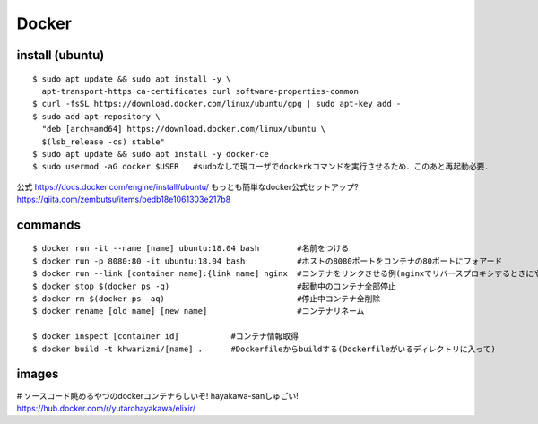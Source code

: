 =======
Docker
=======


install (ubuntu)
===================

::

  $ sudo apt update && sudo apt install -y \
    apt-transport-https ca-certificates curl software-properties-common
  $ curl -fsSL https://download.docker.com/linux/ubuntu/gpg | sudo apt-key add -
  $ sudo add-apt-repository \
    "deb [arch=amd64] https://download.docker.com/linux/ubuntu \
    $(lsb_release -cs) stable"
  $ sudo apt update && sudo apt install -y docker-ce
  $ sudo usermod -aG docker $USER   #sudoなしで現ユーザでdockerkコマンドを実行させるため．このあと再起動必要．

公式
https://docs.docker.com/engine/install/ubuntu/
もっとも簡単なdocker公式セットアップ?
https://qiita.com/zembutsu/items/bedb18e1061303e217b8


commands
========

::
  
  $ docker run -it --name [name] ubuntu:18.04 bash        #名前をつける
  $ docker run -p 8080:80 -it ubuntu:18.04 bash           #ホストの8080ポートをコンテナの80ポートにフォアード
  $ docker run --link [container name]:{link name] nginx  #コンテナをリンクさせる例(nginxでリバースプロキシするときにやったので
  $ docker stop $(docker ps -q)                           #起動中のコンテナ全部停止
  $ docker rm $(docker ps -aq)                            #停止中コンテナ全削除
  $ docker rename [old name] [new name]                   #コンテナリネーム

  $ docker inspect [container id]           #コンテナ情報取得
  $ docker build -t khwarizmi/[name] .      #Dockerfileからbuildする(Dockerfileがいるディレクトリに入って)


images
========

# ソースコード眺めるやつのdockerコンテナらしいぞ! hayakawa-sanしゅごい!
https://hub.docker.com/r/yutarohayakawa/elixir/
